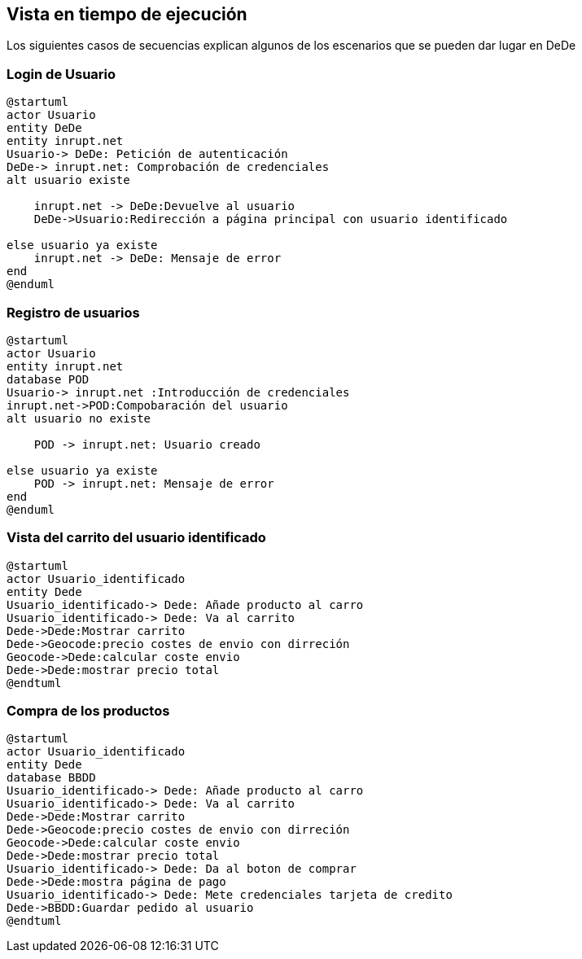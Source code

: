 [[section-runtime-view]]
== Vista en tiempo de ejecución
Los siguientes casos de secuencias explican algunos de los escenarios que se pueden dar lugar en DeDe



=== Login de Usuario
[plantuml,"Login_diagrama",png]
----
@startuml
actor Usuario 
entity DeDe
entity inrupt.net
Usuario-> DeDe: Petición de autenticación
DeDe-> inrupt.net: Comprobación de credenciales
alt usuario existe

    inrupt.net -> DeDe:Devuelve al usuario
    DeDe->Usuario:Redirección a página principal con usuario identificado

else usuario ya existe
    inrupt.net -> DeDe: Mensaje de error
end
@enduml
----
=== Registro de usuarios
[plantuml,"Registro_diagrama",png]
----
@startuml
actor Usuario
entity inrupt.net
database POD
Usuario-> inrupt.net :Introducción de credenciales
inrupt.net->POD:Compobaración del usuario
alt usuario no existe

    POD -> inrupt.net: Usuario creado

else usuario ya existe
    POD -> inrupt.net: Mensaje de error
end
@enduml
----
=== Vista del carrito del usuario identificado
[plantuml,"AñadirCarro_diagrama",png]
----
@startuml
actor Usuario_identificado
entity Dede
Usuario_identificado-> Dede: Añade producto al carro
Usuario_identificado-> Dede: Va al carrito
Dede->Dede:Mostrar carrito
Dede->Geocode:precio costes de envio con dirreción
Geocode->Dede:calcular coste envio
Dede->Dede:mostrar precio total
@endtuml
----
=== Compra de los productos
[plantuml,"Compra_diagrama",png]
----
@startuml
actor Usuario_identificado
entity Dede
database BBDD
Usuario_identificado-> Dede: Añade producto al carro
Usuario_identificado-> Dede: Va al carrito
Dede->Dede:Mostrar carrito
Dede->Geocode:precio costes de envio con dirreción
Geocode->Dede:calcular coste envio
Dede->Dede:mostrar precio total
Usuario_identificado-> Dede: Da al boton de comprar
Dede->Dede:mostra página de pago
Usuario_identificado-> Dede: Mete credenciales tarjeta de credito
Dede->BBDD:Guardar pedido al usuario
@endtuml
----